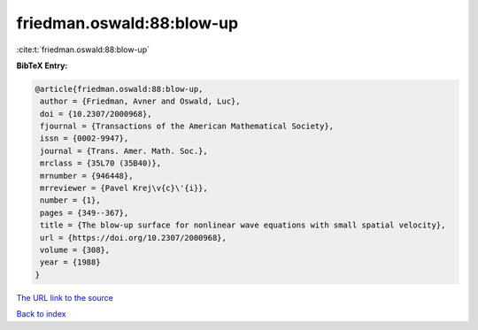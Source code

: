 friedman.oswald:88:blow-up
==========================

:cite:t:`friedman.oswald:88:blow-up`

**BibTeX Entry:**

.. code-block:: bibtex

   @article{friedman.oswald:88:blow-up,
    author = {Friedman, Avner and Oswald, Luc},
    doi = {10.2307/2000968},
    fjournal = {Transactions of the American Mathematical Society},
    issn = {0002-9947},
    journal = {Trans. Amer. Math. Soc.},
    mrclass = {35L70 (35B40)},
    mrnumber = {946448},
    mrreviewer = {Pavel Krej\v{c}\'{i}},
    number = {1},
    pages = {349--367},
    title = {The blow-up surface for nonlinear wave equations with small spatial velocity},
    url = {https://doi.org/10.2307/2000968},
    volume = {308},
    year = {1988}
   }
`The URL link to the source <ttps://doi.org/10.2307/2000968}>`_


`Back to index <../By-Cite-Keys.html>`_
